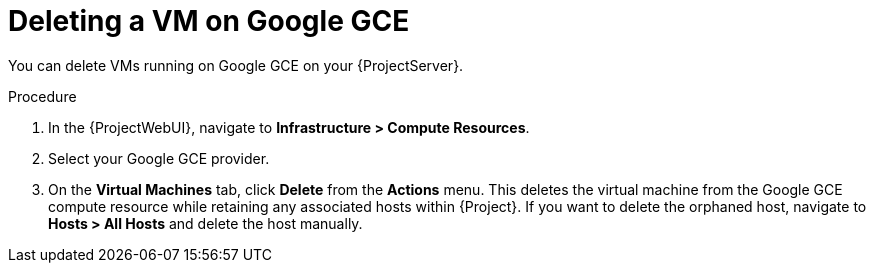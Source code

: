 [id="Deleting_a_VM_on_Google_GCE_{context}"]
= Deleting a VM on Google GCE

You can delete VMs running on Google GCE on your {ProjectServer}.

.Procedure
. In the {ProjectWebUI}, navigate to *Infrastructure > Compute Resources*.
. Select your Google GCE provider.
. On the *Virtual Machines* tab, click *Delete* from the *Actions* menu.
This deletes the virtual machine from the Google GCE compute resource while retaining any associated hosts within {Project}.
If you want to delete the orphaned host, navigate to *Hosts > All Hosts* and delete the host manually.
